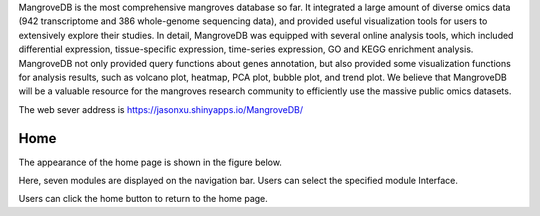 MangroveDB is the most comprehensive mangroves database so far. It integrated a large amount of diverse omics data (942 transcriptome and 386 whole-genome sequencing data), and provided useful visualization tools for users to extensively explore their studies. In detail, MangroveDB was equipped with several online analysis tools, which included differential expression, tissue-specific expression, time-series expression, GO and KEGG enrichment analysis. MangroveDB not only provided query functions about genes annotation, but also provided some visualization functions for analysis results, such as volcano plot, heatmap, PCA plot, bubble plot, and trend plot. We believe that MangroveDB will be a valuable resource for the mangroves research community to efficiently use the massive public omics datasets.

The web sever address is https://jasonxu.shinyapps.io/MangroveDB/

==========================
Home
==========================

The appearance of the home page is shown in the figure below.

.. image:: _static/images/home_page.png

Here, seven modules are displayed on the navigation bar. Users can select the specified module Interface.

Users can click the home button to return to the home page.
